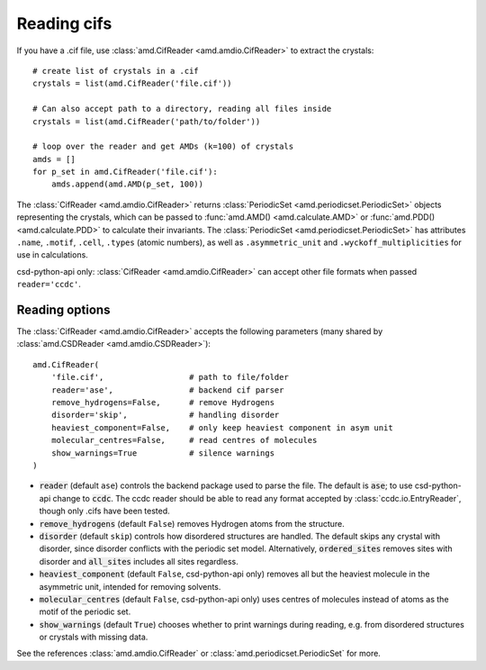 Reading cifs
============

If you have a .cif file, use :class:`amd.CifReader <amd.amdio.CifReader>` to extract the crystals::

    # create list of crystals in a .cif
    crystals = list(amd.CifReader('file.cif'))

    # Can also accept path to a directory, reading all files inside
    crystals = list(amd.CifReader('path/to/folder'))

    # loop over the reader and get AMDs (k=100) of crystals
    amds = []
    for p_set in amd.CifReader('file.cif'):
        amds.append(amd.AMD(p_set, 100))

The :class:`CifReader <amd.amdio.CifReader>` returns :class:`PeriodicSet <amd.periodicset.PeriodicSet>` objects representing the crystals, 
which can be passed to :func:`amd.AMD() <amd.calculate.AMD>` or :func:`amd.PDD() <amd.calculate.PDD>` to calculate their invariants. 
The :class:`PeriodicSet <amd.periodicset.PeriodicSet>` has attributes ``.name``, ``.motif``, ``.cell``, ``.types`` (atomic numbers), 
as well as ``.asymmetric_unit`` and ``.wyckoff_multiplicities`` for use in calculations.

csd-python-api only: :class:`CifReader <amd.amdio.CifReader>` can accept other file formats when passed ``reader='ccdc'``.

Reading options
---------------

The :class:`CifReader <amd.amdio.CifReader>` accepts the following parameters (many shared by :class:`amd.CSDReader <amd.amdio.CSDReader>`)::

    amd.CifReader(
        'file.cif',                  # path to file/folder
        reader='ase',                # backend cif parser
        remove_hydrogens=False,      # remove Hydrogens
        disorder='skip',             # handling disorder
        heaviest_component=False,    # only keep heaviest component in asym unit
        molecular_centres=False,     # read centres of molecules
        show_warnings=True           # silence warnings
    )

* :code:`reader` (default ``ase``) controls the backend package used to parse the file. The default is :code:`ase`; to use csd-python-api change to :code:`ccdc`. The ccdc reader should be able to read any format accepted by :class:`ccdc.io.EntryReader`, though only .cifs have been tested.
* :code:`remove_hydrogens` (default ``False``) removes Hydrogen atoms from the structure.
* :code:`disorder` (default ``skip``) controls how disordered structures are handled. The default skips any crystal with disorder, since disorder conflicts with the periodic set model. Alternatively, :code:`ordered_sites` removes sites with disorder and :code:`all_sites` includes all sites regardless.
* :code:`heaviest_component` (default ``False``, csd-python-api only) removes all but the heaviest molecule in the asymmetric unit, intended for removing solvents.
* :code:`molecular_centres` (default ``False``, csd-python-api only) uses centres of molecules instead of atoms as the motif of the periodic set.
* :code:`show_warnings` (default ``True``) chooses whether to print warnings during reading, e.g. from disordered structures or crystals with missing data.

See the references :class:`amd.amdio.CifReader` or :class:`amd.periodicset.PeriodicSet` for more.